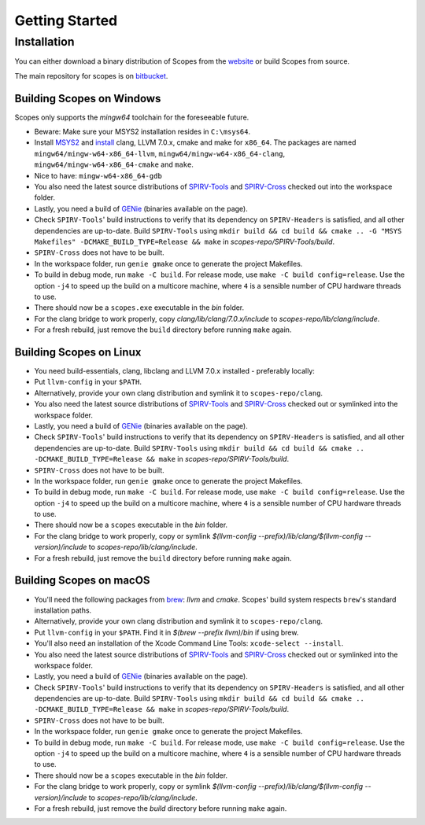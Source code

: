 Getting Started
===============

Installation
------------

You can either download a binary distribution of Scopes from the
`website <https://bitbucket.org/duangle/scopes>`_ or build Scopes from source.

The main repository for scopes is on
`bitbucket <https://bitbucket.org/duangle/scopes>`_.

Building Scopes on Windows
^^^^^^^^^^^^^^^^^^^^^^^^^^

Scopes only supports the `mingw64` toolchain for the foreseeable future.

* Beware: Make sure your MSYS2 installation resides in ``C:\msys64``.
* Install `MSYS2 <http://msys2.github.io>`_ and
  `install <https://github.com/valtron/llvm-stuff/wiki/Build-LLVM-with-MSYS2>`_
  clang, LLVM 7.0.x, cmake and make for ``x86_64``. The packages are named
  ``mingw64/mingw-w64-x86_64-llvm``, ``mingw64/mingw-w64-x86_64-clang``,
  ``mingw64/mingw-w64-x86_64-cmake``  and ``make``.
* Nice to have: ``mingw-w64-x86_64-gdb``
* You also need the latest source distributions of
  `SPIRV-Tools <https://github.com/KhronosGroup/SPIRV-Tools>`_ and
  `SPIRV-Cross <https://github.com/KhronosGroup/SPIRV-Cross>`_ checked out
  into the workspace folder.
* Lastly, you need a build of `GENie <https://github.com/bkaradzic/GENie>`_
  (binaries available on the page).
* Check ``SPIRV-Tools``' build instructions to verify that its dependency on
  ``SPIRV-Headers`` is satisfied, and all other dependencies are up-to-date.
  Build ``SPIRV-Tools`` using
  ``mkdir build && cd build && cmake .. -G "MSYS Makefiles"
  -DCMAKE_BUILD_TYPE=Release && make`` in `scopes-repo/SPIRV-Tools/build`.
* ``SPIRV-Cross`` does not have to be built.
* In the workspace folder, run ``genie gmake`` once to generate the project
  Makefiles.
* To build in debug mode, run ``make -C build``. For release mode, use
  ``make -C build config=release``. Use the option ``-j4`` to speed up the
  build on a multicore machine, where ``4`` is a sensible number of CPU
  hardware threads to use.
* There should now be a ``scopes.exe`` executable in the `bin` folder.
* For the clang bridge to work properly, copy
  `clang/lib/clang/7.0.x/include` to `scopes-repo/lib/clang/include`.
* For a fresh rebuild, just remove the ``build`` directory before running
  ``make`` again.

Building Scopes on Linux
^^^^^^^^^^^^^^^^^^^^^^^^

* You need build-essentials, clang, libclang and LLVM 7.0.x installed -
  preferably locally:
* Put ``llvm-config`` in your ``$PATH``.
* Alternatively, provide your own clang distribution and symlink it to
  ``scopes-repo/clang``.
* You also need the latest source distributions of
  `SPIRV-Tools <https://github.com/KhronosGroup/SPIRV-Tools>`_ and
  `SPIRV-Cross <https://github.com/KhronosGroup/SPIRV-Cross>`_ checked out or
  symlinked into the workspace folder.
* Lastly, you need a build of `GENie <https://github.com/bkaradzic/GENie>`_
  (binaries available on the page).
* Check ``SPIRV-Tools``' build instructions to verify that its dependency on
  ``SPIRV-Headers`` is satisfied, and all other dependencies are up-to-date.
  Build ``SPIRV-Tools`` using
  ``mkdir build && cd build && cmake .. -DCMAKE_BUILD_TYPE=Release && make``
  in `scopes-repo/SPIRV-Tools/build`.
* ``SPIRV-Cross`` does not have to be built.
* In the workspace folder, run ``genie gmake`` once to generate the project
  Makefiles.
* To build in debug mode, run ``make -C build``. For release mode, use
  ``make -C build config=release``. Use the option ``-j4`` to speed up the
  build on a multicore machine, where ``4`` is a sensible number of CPU
  hardware threads to use.
* There should now be a ``scopes`` executable in the `bin` folder.
* For the clang bridge to work properly, copy or symlink
  `$(llvm-config --prefix)/lib/clang/$(llvm-config --version)/include` to
  `scopes-repo/lib/clang/include`.
* For a fresh rebuild, just remove the ``build`` directory before running
  ``make`` again.

Building Scopes on macOS
^^^^^^^^^^^^^^^^^^^^^^^^

* You'll need the following packages from `brew <https://brew.sh/>`_: `llvm`
  and `cmake`. Scopes' build system respects ``brew``'s standard installation
  paths.
* Alternatively, provide your own clang distribution and symlink it to
  ``scopes-repo/clang``.
* Put ``llvm-config`` in your ``$PATH``. Find it in `$(brew --prefix llvm)/bin`
  if using brew.
* You'll also need an installation of the Xcode Command Line Tools:
  ``xcode-select --install``.
* You also need the latest source distributions of
  `SPIRV-Tools <https://github.com/KhronosGroup/SPIRV-Tools>`_ and
  `SPIRV-Cross <https://github.com/KhronosGroup/SPIRV-Cross>`_ checked out or
  symlinked into the workspace folder.
* Lastly, you need a build of `GENie <https://github.com/bkaradzic/GENie>`_
  (binaries available on the page).
* Check ``SPIRV-Tools``' build instructions to verify that its dependency on
  ``SPIRV-Headers`` is satisfied, and all other dependencies are up-to-date.
  Build ``SPIRV-Tools`` using
  ``mkdir build && cd build && cmake .. -DCMAKE_BUILD_TYPE=Release && make``
  in `scopes-repo/SPIRV-Tools/build`.
* ``SPIRV-Cross`` does not have to be built.
* In the workspace folder, run ``genie gmake`` once to generate the project
  Makefiles.
* To build in debug mode, run ``make -C build``. For release mode, use
  ``make -C build config=release``. Use the option ``-j4`` to speed up the
  build on a multicore machine, where ``4`` is a sensible number of CPU
  hardware threads to use.
* There should now be a ``scopes`` executable in the `bin` folder.
* For the clang bridge to work properly, copy or symlink
  `$(llvm-config --prefix)/lib/clang/$(llvm-config --version)/include` to
  `scopes-repo/lib/clang/include`.
* For a fresh rebuild, just remove the `build` directory before running
  ``make`` again.
